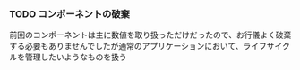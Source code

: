 *** TODO コンポーネントの破棄

前回のコンポーネントは主に数値を取り扱っただけだったので、お行儀よく破棄する必要もありませんでしたが通常のアプリケーションにおいて、ライフサイクルを管理したいようなものを扱う

